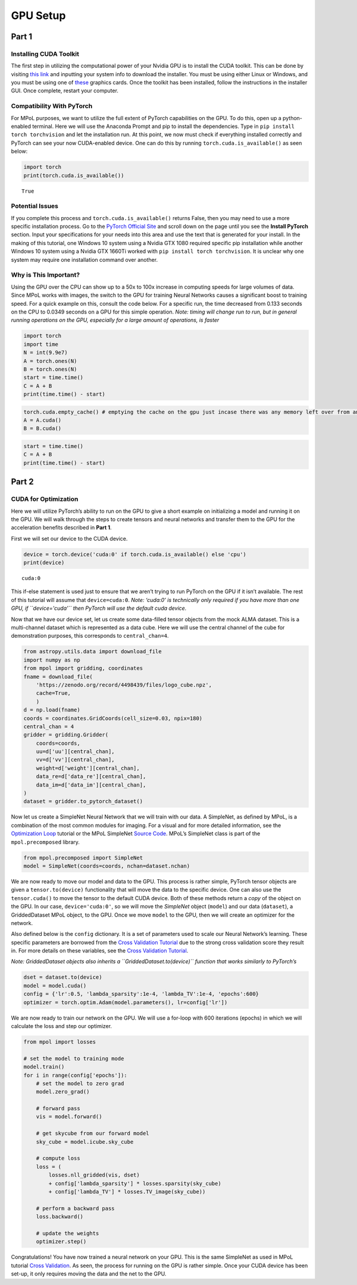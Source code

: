 GPU Setup
---------

Part 1
======

Installing CUDA Toolkit
~~~~~~~~~~~~~~~~~~~~~~~

The first step in utilizing the computational power of your Nvidia GPU
is to install the CUDA toolkit. This can be done by visiting `this
link <https://developer.nvidia.com/cuda-downloads?target_os=Windows&target_arch=x86_64&target_version=10&target_type=exe_network>`__
and inputting your system info to download the installer. You must be
using either Linux or Windows, and you must be using one of
`these <https://developer.nvidia.com/cuda-gpus>`__ graphics cards. Once
the toolkit has been installed, follow the instructions in the installer
GUI. Once complete, restart your computer.

Compatibility With PyTorch
~~~~~~~~~~~~~~~~~~~~~~~~~~

For MPoL purposes, we want to utilize the full extent of PyTorch
capabilities on the GPU. To do this, open up a python-enabled terminal.
Here we will use the Anaconda Prompt and pip to install the
dependencies. Type in ``pip install torch torchvision`` and let the
installation run. At this point, we now must check if everything
installed correctly and PyTorch can see your now CUDA-enabled device.
One can do this by running ``torch.cuda.is_available()`` as seen below:

.. code:: ipython3

    import torch
    print(torch.cuda.is_available())


.. parsed-literal::

    True
    

Potential Issues
~~~~~~~~~~~~~~~~

If you complete this process and ``torch.cuda.is_available()`` returns
False, then you may need to use a more specific installation process. Go
to the `PyTorch Official Site <https://pytorch.org/>`__ and scroll down
on the page until you see the **Install PyTorch** section. Input your
specifications for your needs into this area and use the text that is
generated for your install. In the making of this tutorial, one Windows
10 system using a Nvidia GTX 1080 required specific pip installation
while another Windows 10 system using a Nvidia GTX 1660Ti worked with 
``pip install torch torchvision``. It is unclear why one system may
require one installation command over another.

Why is This Important?
~~~~~~~~~~~~~~~~~~~~~~

Using the GPU over the CPU can show up to a 50x to 100x increase in
computing speeds for large volumes of data. Since MPoL works with
images, the switch to the GPU for training Neural Networks causes a
significant boost to training speed. For a quick example on this,
consult the code below. For a specific run, the time decreased from
0.133 seconds on the CPU to 0.0349 seconds on a GPU for this simple
operation. *Note: timing will change run to run, but in general running
operations on the GPU, especially for a large amount of operations, is
faster*

.. code:: ipython3

    import torch
    import time
    N = int(9.9e7)
    A = torch.ones(N)
    B = torch.ones(N)
    start = time.time()
    C = A + B
    print(time.time() - start)

.. code:: ipython3

    torch.cuda.empty_cache() # emptying the cache on the gpu just incase there was any memory left over from an old operation
    A = A.cuda()
    B = B.cuda()

.. code:: ipython3

    start = time.time()
    C = A + B
    print(time.time() - start)

Part 2
======

CUDA for Optimization
~~~~~~~~~~~~~~~~~~~~~

Here we will utilize PyTorch’s ability to run on the GPU to give a short
example on initializing a model and running it on the GPU. We will walk
through the steps to create tensors and neural networks and transfer
them to the GPU for the acceleration benefits described in **Part 1**.

First we will set our device to the CUDA device.

.. code:: ipython3

    device = torch.device('cuda:0' if torch.cuda.is_available() else 'cpu')
    print(device)


.. parsed-literal::

    cuda:0
    

This if-else statement is used just to ensure that we aren’t trying to
run PyTorch on the GPU if it isn’t available. The rest of this tutorial
will assume that ``device=cuda:0``. *Note: ‘cuda:0’ is technically only
required if you have more than one GPU, if ``device='cuda'`` then
PyTorch will use the default cuda device.*

Now that we have our device set, let us create some data-filled tensor
objects from the mock ALMA dataset. This is a multi-channel dataset
which is represented as a data cube. Here we will use the central
channel of the cube for demonstration purposes, this corresponds to
``central_chan=4``.

.. code:: ipython3

    from astropy.utils.data import download_file
    import numpy as np
    from mpol import gridding, coordinates
    fname = download_file(
        'https://zenodo.org/record/4498439/files/logo_cube.npz',
        cache=True,
        )
    d = np.load(fname)
    coords = coordinates.GridCoords(cell_size=0.03, npix=180)
    central_chan = 4
    gridder = gridding.Gridder(
        coords=coords,
        uu=d['uu'][central_chan],
        vv=d['vv'][central_chan],
        weight=d['weight'][central_chan],
        data_re=d['data_re'][central_chan],
        data_im=d['data_im'][central_chan],
    )
    dataset = gridder.to_pytorch_dataset()

Now let us create a SimpleNet Neural Network that we will train with our
data. A SimpleNet, as defined by MPoL, is a combination of the most
common modules for imaging. For a visual and for more detailed
information, see the `Optimization
Loop <https://mpol-dev.github.io/MPoL/tutorials/optimization.html>`__
tutorial or the MPoL SimpleNet `Source
Code <https://mpol-dev.github.io/MPoL/_modules/mpol/precomposed.html#SimpleNet>`__.
MPoL’s SimpleNet class is part of the ``mpol.precomposed`` library.

.. code:: ipython3

    from mpol.precomposed import SimpleNet
    model = SimpleNet(coords=coords, nchan=dataset.nchan)

We are now ready to move our model and data to the GPU. This process is
rather simple, PyTorch tensor objects are given a ``tensor.to(device)``
functionality that will move the data to the specific device. One can
also use the ``tensor.cuda()`` to move the tensor to the default CUDA
device. Both of these methods return a *copy* of the object on the GPU.
In our case, ``device='cuda:0'``, so we will move the *SimpleNet* object
(``model``) and our data (``dataset``), a GriddedDataset MPoL object, to
the GPU. Once we move ``model`` to the GPU, then we will create an
optimizer for the network.

Also defined below is the ``config`` dictionary. It is a set of
parameters used to scale our Neural Network’s learning. These specific
parameters are borrowed from the `Cross Validation
Tutorial <https://mpol-dev.github.io/MPoL/tutorials/crossvalidation.html>`__
due to the strong cross validation score they result in. For more
details on these variables, see the `Cross Validation
Tutorial <https://mpol-dev.github.io/MPoL/tutorials/crossvalidation.html>`__.

*Note: GriddedDataset objects also inherits a
``GriddedDataset.to(device)`` function that works similarly to
PyTorch’s*

.. code:: ipython3

    dset = dataset.to(device)
    model = model.cuda()
    config = {'lr':0.5, 'lambda_sparsity':1e-4, 'lambda_TV':1e-4, 'epochs':600}
    optimizer = torch.optim.Adam(model.parameters(), lr=config['lr'])

We are now ready to train our network on the GPU. We will use a for-loop
with 600 iterations (epochs) in which we will calculate the loss and
step our optimizer.

.. code:: ipython3

    from mpol import losses
    
    # set the model to training mode
    model.train()
    for i in range(config['epochs']):
        # set the model to zero grad
        model.zero_grad()
        
        # forward pass
        vis = model.forward()
        
        # get skycube from our forward model
        sky_cube = model.icube.sky_cube
        
        # compute loss
        loss = (
            losses.nll_gridded(vis, dset)
            + config['lambda_sparsity'] * losses.sparsity(sky_cube)
            + config['lambda_TV'] * losses.TV_image(sky_cube))
        
        # perform a backward pass
        loss.backward()
        
        # update the weights
        optimizer.step()

Congratulations! You have now trained a neural network on your GPU. This
is the same SimpleNet as used in MPoL tutorial `Cross
Validation <https://mpol-dev.github.io/MPoL/tutorials/crossvalidation.html>`__.
As seen, the process for running on the GPU is rather simple. Once your
CUDA device has been set-up, it only requires moving the data and the
net to the GPU. 

